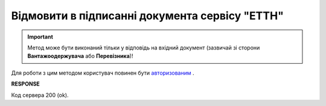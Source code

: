 #############################################################
**Відмовити в підписанні документа сервісу "ЕТТН"**
#############################################################

.. important::
    Метод може бути виконаний тільки у відповідь на вхідний документ (зазвичай зі сторони **Вантажоодержувача** або **Перевізника**)!

Для роботи з цим методом користувач повинен бути `авторизованим <https://wiki.edi-n.com/uk/latest/API_ETTN/Methods/Authorization.html>`__ .

.. csv-table:: 
  :file: DocReject.csv
  :widths:  10, 41
  :stub-columns: 0

**RESPONSE**

Код сервера 200 (ok).
